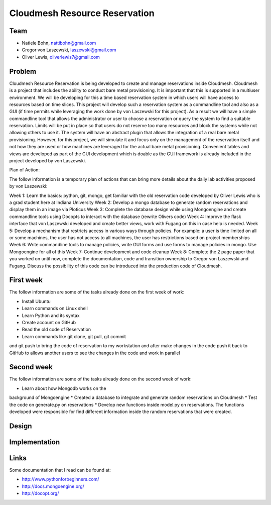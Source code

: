 Cloudmesh Resource Reservation
======================================================================

Team
----------------------------------------------------------------------

* Natiele Bohn, nattibohn@gmail.com
* Gregor von Laszewski, laszewski@gmail.com
* Oliver Lewis, oliverlewis7@gmail.com


Problem
----------------------------------------------------------------------

Cloudmesh Resource Reservation is being developed to
create and manage reservations inside Cloudmesh.
Cloudmesh is a project that includes the ability to conduct
bare metal provisioning. It is important that this is supported
in a multiuser environment. We will be developing for this a
time based reservation system in which users will have
access to resources based on time slices. This project will
develop such a reservation system as a commandline tool and
also as a GUI (if time permits while leveraging the work
done by von Laszewski for this project). As a result we will
have a simple commandline tool that allows the administrator
or user to choose a reservation or query the system to find a
suitable reservation. Limits will be put in place so that users
do not reserve too many resources and block the systems
while not allowing others to use it. The system will have an
abstract plugin that allows the integration of a real bare metal
provisioning. However, for this project, we will simulate it
and focus only on the management of the reservation itself
and not how they are used or how machines are leveraged for
the actual bare metal provisioning. Convenient tables and
views are developed as part of the GUI development which is
doable as the GUI framework is already included in the
project developed by von Laszewski.

Plan of Action:

The follow information is a temporary plan of actions that
can bring more details about the daily lab activities proposed
by von Laszewski:

Week 1: Learn the basics: python, git, mongo, get
familiar with the old reservation code developed by
Oliver Lewis who is a grad student here at Indiana
University
Week 2: Develop a mongo database to generate
random reservations and display them in an image
via Ploticus
Week 3: Complete the database design while using
Mongoengine and create commandline tools using
Docopts to interact with the database (rewrite
Olivers code)
Week 4: Improve the flask interface that von
Laszewski developed and create better views, work
with Fugang on this in case help is needed.
Week 5: Develop a mechanism that restricts access
in various ways through policies. For example: a
user is time limited on all or some machines, the user has not access to all machines, the user has
restrictions based on project memberships
Week 6: Write commandline tools to manage
policies, write GUI forms and use forms to manage
policies in mongo. Use Mongoengine for all of this
Week 7: Continue development and code cleanup
Week 8: Complete the 2 page paper that you
worked on until now, complete the documentation,
code and transition ownership to Gregor von Laszewski and Fugang. Discuss the possibility of
this code can be introduced into the production
code of Cloudmesh.



First week
----------------------------------------------------------------------

The follow information are some of the tasks already done on
the first week of work:

* Install Ubuntu
* Learn commands on Linux shell
* Learn Python and its syntax
* Create account on GitHub
* Read the old code of Reservation
* Learn commands like git clone, git pull, git commit
and git push to bring the code of reservation to my
workstation and after make changes in the code
push it back to GitHub to allows another users to
see the changes in the code and work in parallel

Second week
----------------------------------------------------------------------
The follow information are some of the tasks already done on
the second week of work:

* Learn about how Mongodb works on the
background of Mongoengine
* Created a database to integrate and generate
random reservations on Cloudmesh
* Test the code on generate.py on reservations
* Develop new functions inside model.py on reservations. 
The functions developed were responsible for find different information inside
the random reservations that were created.

Design
----------------------------------------------------------------------


Implementation
----------------------------------------------------------------------


Links
----------------------------------------------------------------------

Some documentation that I read can be found at:

* http://www.pythonforbeginners.com/
* http://docs.mongoengine.org/
* http://docopt.org/


